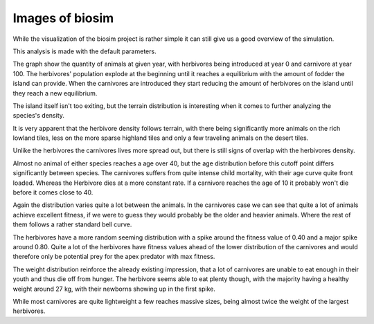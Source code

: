 Images of biosim
================

While the visualization of the biosim project is rather simple it can still
give us a good overview of the simulation.

This analysis is made with the default parameters.

.. image:: /images_html/num_animals.png

The graph show the quantity of animals at given year, with herbivores being introduced at year 0
and carnivore at year 100. The herbivores' population explode at the beginning until it reaches a equilibrium
with the amount of fodder the island can provide. When the carnivores are introduced they start reducing the amount
of herbivores on the island until they reach a new equilibrium.

.. image:: /images_html/island.png

The island itself isn't too exiting, but the terrain distribution is
interesting when it comes to further analyzing the species's density.

.. image:: /images_html/herb_density.png

It is very apparent that the herbivore density follows terrain, with there being significantly more animals
on the rich lowland tiles, less on the more sparse highland tiles and only a few traveling animals
on the desert tiles.

.. image:: /images_html/carn_density.png

Unlike the herbivores the carnivores lives more spread out, but there is still signs
of overlap with the herbivores density.

.. image:: /images_html/age_dist.png

Almost no animal of either species reaches a age over 40, but the age distribution before this
cutoff point differs significantly between species. The carnivores suffers from quite intense child mortality,
with their age curve quite front loaded. Whereas the Herbivore dies at a more constant rate. If a carnivore reaches
the age of 10 it probably won't die before it comes close to 40.

.. image:: /images_html/fitness_dist.png

Again the distribution varies quite a lot between the animals. In the carnivores case we can see that quite a lot of
animals achieve excellent fitness, if we were to guess they would probably be the older and heavier animals. Where the
rest of them follows a rather standard bell curve.

The herbivores have a more random seeming distribution with a spike around the fitness value of 0.40 and a major
spike around 0.80. Quite a lot of the herbivores have fitness values ahead of the lower distribution of the carnivores
and would therefore only be potential prey for the apex predator with max fitness.

.. image:: /images_html/weight_dist.png

The weight distribution reinforce the already existing impression, that a lot of carnivores are unable to eat enough in
their youth and thus die off from hunger. The herbivore seems able to eat plenty though, with the majority having a
healthy weight around 27 kg, with their newborns showing up in the first spike.

While most carnivores are quite lightweight a few reaches massive sizes, being almost twice the weight of the
largest herbivores.

